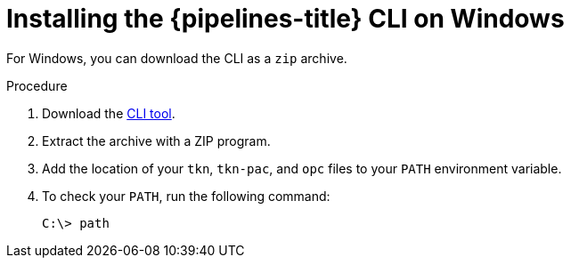 // Module included in the following assemblies:
//
// * cli_reference/tkn_cli/installing-tkn.adoc

:_content-type: PROCEDURE
[id="installing-tkn-on-windows"]

= Installing the {pipelines-title} CLI on Windows

[role="_abstract"]
For Windows, you can download the CLI as a `zip` archive.

.Procedure

.  Download the link:https://mirror.openshift.com/pub/openshift-v4/clients/pipeline/1.10.0/tkn-windows-amd64.zip[CLI tool].

. Extract the archive with a ZIP program.

. Add the location of your `tkn`, `tkn-pac`, and `opc` files to your `PATH` environment variable.

. To check your `PATH`, run the following command:
+
[source,terminal]
----
C:\> path
----
